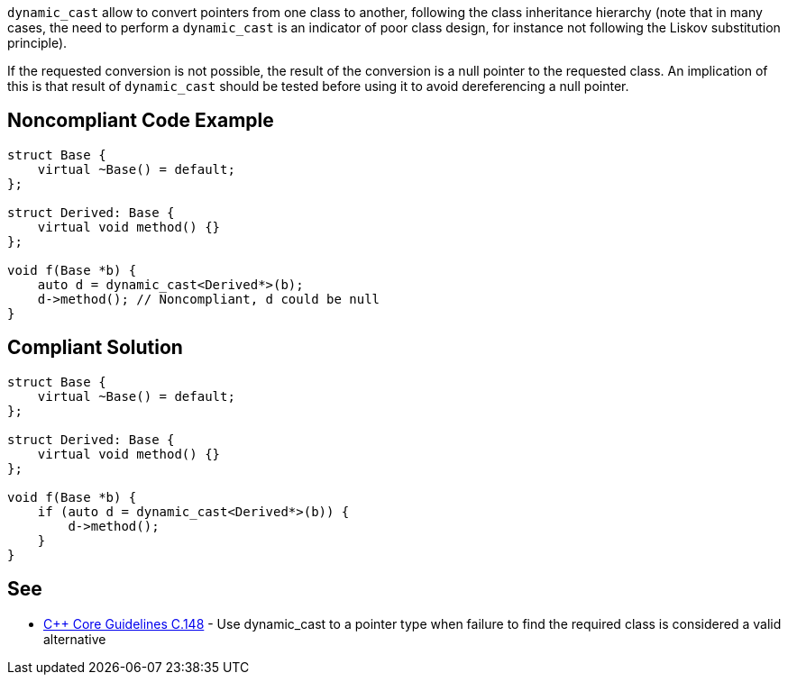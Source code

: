 ``dynamic_cast`` allow to convert pointers from one class to another, following the class inheritance hierarchy (note that in many cases, the need to perform a ``dynamic_cast`` is an indicator of poor class design, for instance not following the Liskov substitution principle).

If the requested conversion is not possible, the result of the conversion is a null pointer to the requested class.
An implication of this is that result of ``dynamic_cast`` should be tested before using it to avoid dereferencing a null pointer.


== Noncompliant Code Example

----
struct Base {
    virtual ~Base() = default;
};

struct Derived: Base {
    virtual void method() {}
};

void f(Base *b) {
    auto d = dynamic_cast<Derived*>(b);
    d->method(); // Noncompliant, d could be null
}
----


== Compliant Solution

----
struct Base {
    virtual ~Base() = default;
};

struct Derived: Base {
    virtual void method() {}
};

void f(Base *b) {
    if (auto d = dynamic_cast<Derived*>(b)) {
        d->method();
    }
}
----


== See

* https://github.com/isocpp/CppCoreGuidelines/blob/036324/CppCoreGuidelines.md#c148-use-dynamic_cast-to-a-pointer-type-when-failure-to-find-the-required-class-is-considered-a-valid-alternative[{cpp} Core Guidelines C.148] - Use dynamic_cast to a pointer type when failure to find the required class is considered a valid alternative

